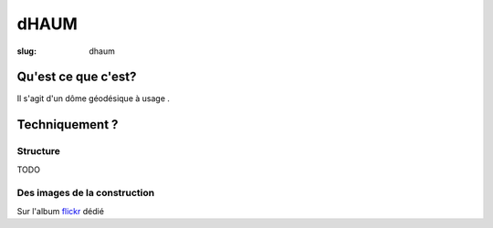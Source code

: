 =====
dHAUM
=====

:slug: dhaum

Qu'est ce que c'est?
====================

Il s'agit d'un dôme géodésique à usage .

Techniquement ?
===============

Structure
---------

TODO

Des images de la construction
-----------------------------

Sur l'album flickr_ dédié

.. _flickr: https://www.flickr.com/photos/126718549@N08/sets/72157655886631900
